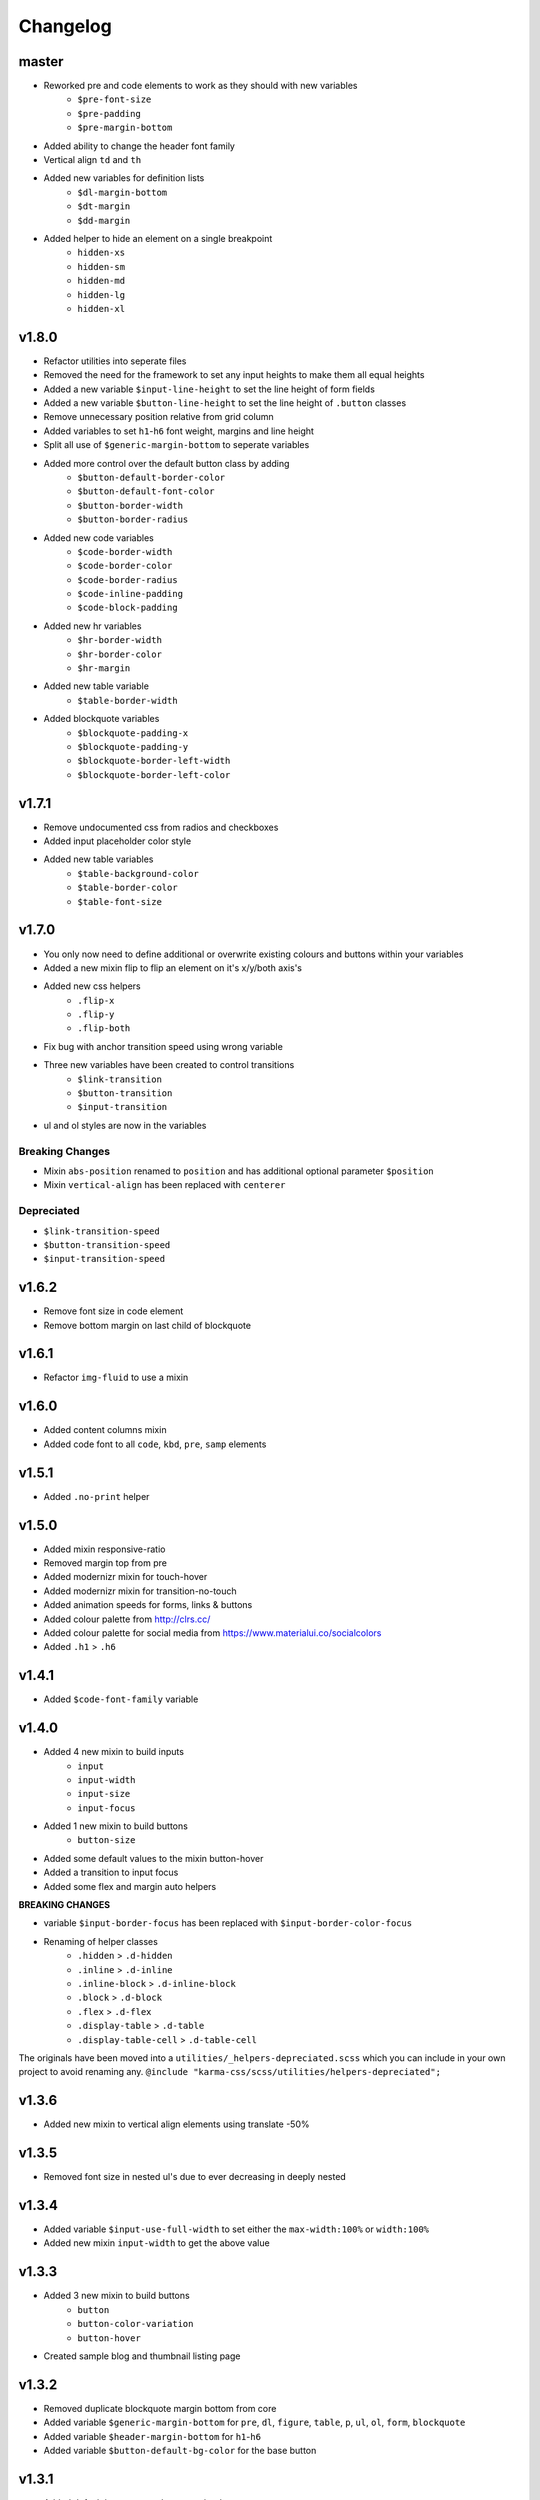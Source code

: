 *********
Changelog
*********

master
======

* Reworked pre and code elements to work as they should with new variables
    - ``$pre-font-size``
    - ``$pre-padding``
    - ``$pre-margin-bottom``
* Added ability to change the header font family
* Vertical align ``td`` and ``th``
* Added new variables for definition lists
    - ``$dl-margin-bottom``
    - ``$dt-margin``
    - ``$dd-margin``
* Added helper to hide an element on a single breakpoint
    - ``hidden-xs``
    - ``hidden-sm``
    - ``hidden-md``
    - ``hidden-lg``
    - ``hidden-xl``

v1.8.0
======

* Refactor utilities into seperate files
* Removed the need for the framework to set any input heights to make them all equal heights
* Added a new variable ``$input-line-height`` to set the line height of form fields
* Added a new variable ``$button-line-height`` to set the line height of ``.button`` classes
* Remove unnecessary position relative from grid column
* Added variables to set ``h1``-``h6`` font weight, margins and line height
* Split all use of ``$generic-margin-bottom`` to seperate variables
* Added more control over the default button class by adding
    - ``$button-default-border-color``
    - ``$button-default-font-color``
    - ``$button-border-width``
    - ``$button-border-radius``
* Added new code variables
    - ``$code-border-width``
    - ``$code-border-color``
    - ``$code-border-radius``
    - ``$code-inline-padding``
    - ``$code-block-padding``
* Added new hr variables
    - ``$hr-border-width``
    - ``$hr-border-color``
    - ``$hr-margin``
* Added new table variable
    - ``$table-border-width``
* Added blockquote variables
    - ``$blockquote-padding-x``
    - ``$blockquote-padding-y``
    - ``$blockquote-border-left-width``
    - ``$blockquote-border-left-color``

v1.7.1
======

* Remove undocumented css from radios and checkboxes
* Added input placeholder color style
* Added new table variables
    - ``$table-background-color``
    - ``$table-border-color``
    - ``$table-font-size``

v1.7.0
======

* You only now need to define additional or overwrite existing colours and buttons within your variables
* Added a new mixin flip to flip an element on it's x/y/both axis's
* Added new css helpers
    - ``.flip-x``
    - ``.flip-y``
    - ``.flip-both``
* Fix bug with anchor transition speed using wrong variable
* Three new variables have been created to control transitions
    - ``$link-transition``
    - ``$button-transition``
    - ``$input-transition``
* ul and ol styles are now in the variables

Breaking Changes
----------------

* Mixin ``abs-position`` renamed to ``position`` and has additional optional parameter ``$position``
* Mixin ``vertical-align`` has been replaced with ``centerer``

Depreciated
----------- 

- ``$link-transition-speed``
- ``$button-transition-speed``
- ``$input-transition-speed``

v1.6.2
======

* Remove font size in code element
* Remove bottom margin on last child of blockquote

v1.6.1
======

* Refactor ``img-fluid`` to use a mixin

v1.6.0
======

* Added content columns mixin
* Added code font to all ``code``, ``kbd``, ``pre``, ``samp`` elements

v1.5.1
======

* Added ``.no-print`` helper

v1.5.0
======

* Added mixin responsive-ratio
* Removed margin top from pre
* Added modernizr mixin for touch-hover
* Added modernizr mixin for transition-no-touch
* Added animation speeds for forms, links & buttons
* Added colour palette from http://clrs.cc/
* Added colour palette for social media from https://www.materialui.co/socialcolors
* Added ``.h1`` > ``.h6``

v1.4.1
======

* Added ``$code-font-family`` variable

v1.4.0
======

* Added 4 new mixin to build inputs
    - ``input``
    - ``input-width``
    - ``input-size``
    - ``input-focus``
* Added 1 new mixin to build buttons
    - ``button-size``
* Added some default values to the mixin button-hover
* Added a transition to input focus
* Added some flex and margin auto helpers

**BREAKING CHANGES**

* variable ``$input-border-focus`` has been replaced with ``$input-border-color-focus``
* Renaming of helper classes
    - ``.hidden`` > ``.d-hidden``
    - ``.inline`` > ``.d-inline``
    - ``.inline-block`` > ``.d-inline-block``
    - ``.block`` > ``.d-block``
    - ``.flex`` > ``.d-flex``
    - ``.display-table`` > ``.d-table``
    - ``.display-table-cell`` > ``.d-table-cell``

The originals have been moved into a ``utilities/_helpers-depreciated.scss`` which you can include in your own project
to avoid renaming any. ``@include "karma-css/scss/utilities/helpers-depreciated";``

v1.3.6
======

* Added new mixin to vertical align elements using translate -50%

v1.3.5
======

* Removed font size in nested ul's due to ever decreasing in deeply nested 

v1.3.4
======

* Added variable ``$input-use-full-width`` to set either the ``max-width:100%`` or ``width:100%``
* Added new mixin ``input-width`` to get the above value

v1.3.3
======

* Added 3 new mixin to build buttons
    - ``button``
    - ``button-color-variation``
    - ``button-hover``
* Created sample blog and thumbnail listing page

v1.3.2
======

* Removed duplicate blockquote margin bottom from core
* Added variable ``$generic-margin-bottom`` for ``pre``, ``dl``, ``figure``, ``table``, ``p``, ``ul``, ``ol``, ``form``, ``blockquote``
* Added variable ``$header-margin-bottom`` for ``h1``-``h6``
* Added variable ``$button-default-bg-color`` for the base button

v1.3.1
======

* Added default button examples to test.html
* Added basic grid examples to test.html
* Fixed 0px lint warning
* Removed vertical align from button due to odd inline issue
* Added variable ``$input-font-color`` to set all ``inputs``, ``selects``, ``textareas``
* Added variable ``$input-margin-bottom`` to set all ``inputs``, ``selects``, ``textareas``, ``fieldsets``

v1.3.0
======

* Added new variable ``$input-background-focus`` for when an ``input``, ``select`` or ``textarea`` has focus
* Removed ``push-*`` and ``pull-*`` grid classes in favour of ``order-*``
* Simplified gutter widths to single variable ``$grid-gutter-width``

v1.2.3
======

* Added new variables that allow all form fields to be styled
* Reduced margins on ``hr``, ``ul`` and ``ol``
* Removed awkward defaults on inputs and textareas for ios
